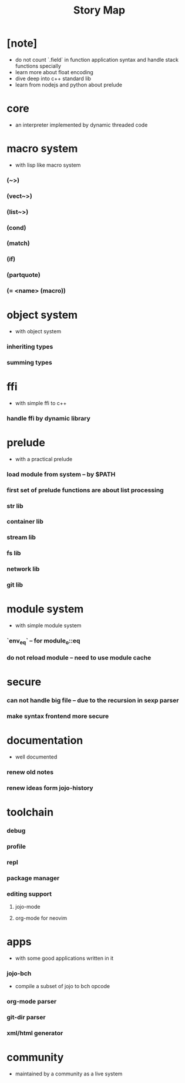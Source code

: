 #+html_head: <link rel="stylesheet" href="css/org-page.css"/>
#+title: Story Map

* [note]
- do not count `.field` in function application syntax
  and handle stack functions specially
- learn more about float encoding
- dive deep into c++ standard lib
- learn from nodejs and python about prelude
* core
  - an interpreter implemented by dynamic threaded code
* macro system
  - with lisp like macro system
*** (~>)
*** (vect~>)
*** (list~>)
*** (cond)
*** (match)
*** (if)
*** (partquote)
*** (= <name> (macro))
* object system
  - with object system
*** inheriting types
*** summing types
* ffi
  - with simple ffi to c++
*** handle ffi by dynamic library
* prelude
  - with a practical prelude
*** load module from system -- by $PATH
*** first set of prelude functions are about list processing
*** str lib
*** container lib
*** stream lib
*** fs lib
*** network lib
*** git lib
* module system
  - with simple module system
*** `env_eq` -- for module_o::eq
*** do not reload module -- need to use module cache
* secure
*** can not handle big file -- due to the recursion in sexp parser
*** make syntax frontend more secure
* documentation
  - well documented
*** renew old notes
*** renew ideas form jojo-history
* toolchain
*** debug
*** profile
*** repl
*** package manager
*** editing support
***** jojo-mode
***** org-mode for neovim
* apps
  - with some good applications written in it
*** jojo-bch
    - compile a subset of jojo to bch opcode
*** org-mode parser
*** git-dir parser
*** xml/html generator
* community
  - maintained by a community as a live system
